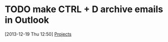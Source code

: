 

* TODO make CTRL + D archive emails in Outlook
  :PROPERTIES:
  :ID:       d562c69a-4718-4488-9c63-5188e30b5706
  :END:
[2013-12-19 Thu 12:50]
[[file:c:/Users/Jared.Travis/ownCloud/org/baker.org::*Projects][Projects]]
